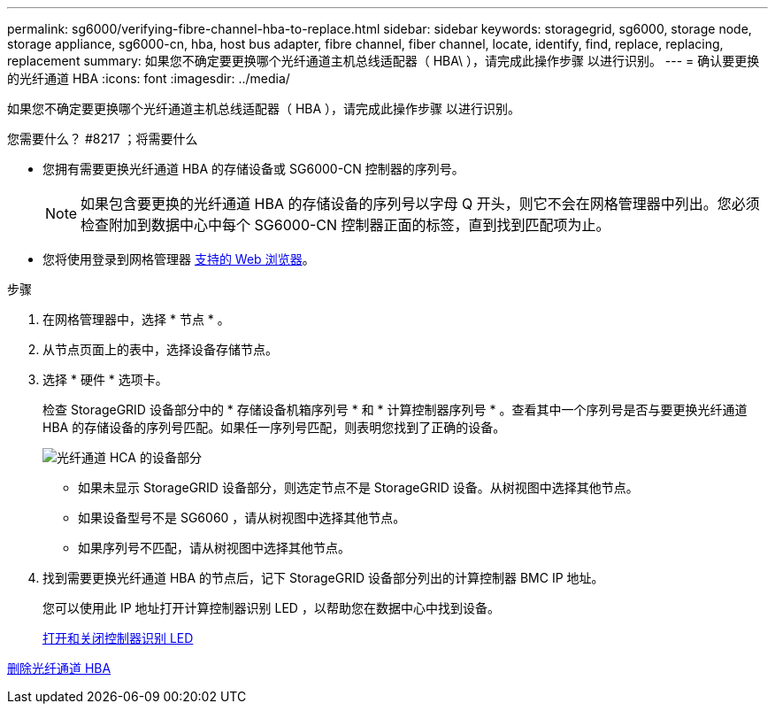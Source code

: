---
permalink: sg6000/verifying-fibre-channel-hba-to-replace.html 
sidebar: sidebar 
keywords: storagegrid, sg6000, storage node, storage appliance, sg6000-cn, hba, host bus adapter, fibre channel, fiber channel, locate, identify, find, replace, replacing, replacement 
summary: 如果您不确定要更换哪个光纤通道主机总线适配器（ HBA\ ），请完成此操作步骤 以进行识别。 
---
= 确认要更换的光纤通道 HBA
:icons: font
:imagesdir: ../media/


[role="lead"]
如果您不确定要更换哪个光纤通道主机总线适配器（ HBA ），请完成此操作步骤 以进行识别。

.您需要什么？ #8217 ；将需要什么
* 您拥有需要更换光纤通道 HBA 的存储设备或 SG6000-CN 控制器的序列号。
+

NOTE: 如果包含要更换的光纤通道 HBA 的存储设备的序列号以字母 Q 开头，则它不会在网格管理器中列出。您必须检查附加到数据中心中每个 SG6000-CN 控制器正面的标签，直到找到匹配项为止。

* 您将使用登录到网格管理器 xref:../admin/web-browser-requirements.adoc[支持的 Web 浏览器]。


.步骤
. 在网格管理器中，选择 * 节点 * 。
. 从节点页面上的表中，选择设备存储节点。
. 选择 * 硬件 * 选项卡。
+
检查 StorageGRID 设备部分中的 * 存储设备机箱序列号 * 和 * 计算控制器序列号 * 。查看其中一个序列号是否与要更换光纤通道 HBA 的存储设备的序列号匹配。如果任一序列号匹配，则表明您找到了正确的设备。

+
image::../media/nodes_page_hardware_tab_for_appliance_verify_HBA.png[光纤通道 HCA 的设备部分]

+
** 如果未显示 StorageGRID 设备部分，则选定节点不是 StorageGRID 设备。从树视图中选择其他节点。
** 如果设备型号不是 SG6060 ，请从树视图中选择其他节点。
** 如果序列号不匹配，请从树视图中选择其他节点。


. 找到需要更换光纤通道 HBA 的节点后，记下 StorageGRID 设备部分列出的计算控制器 BMC IP 地址。
+
您可以使用此 IP 地址打开计算控制器识别 LED ，以帮助您在数据中心中找到设备。

+
xref:turning-controller-identify-led-on-and-off.adoc[打开和关闭控制器识别 LED]



xref:removing-fibre-channel-hba.adoc[删除光纤通道 HBA]

